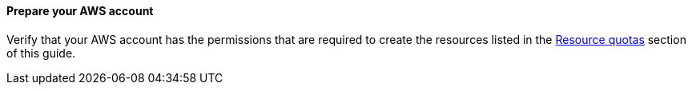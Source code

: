 // If no preparation is required, remove this content.

==== Prepare your AWS account

Verify that your AWS account has the permissions that are required to create the resources listed in the link:#_resource_quotas[Resource quotas] section of this guide.

